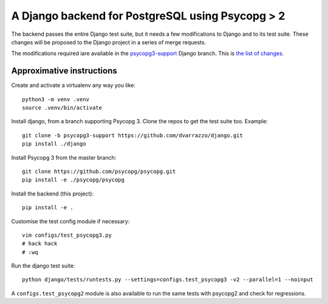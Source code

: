 A Django backend for PostgreSQL using Psycopg > 2
=================================================

The backend passes the entire Django test suite, but it needs a few
modifications to Django and to its test suite. These changes will be proposed
to the Django project in a series of merge requests.

The modifications required iare available in the `psycopg3-support`__ Django
branch. This is `the list of changes`__.

.. __: https://github.com/dvarrazzo/django/tree/psycopg3-support
.. __: https://github.com/django/django/compare/stable/3.2.x...dvarrazzo:psycopg3-support


Approximative instructions
--------------------------

Create and activate a virtualenv any way you like::

    python3 -m venv .venv
    source .venv/bin/activate

Install django, from a branch supporting Psycopg 3. Clone the repos to get the
test suite too. Example::

    git clone -b psycopg3-support https://github.com/dvarrazzo/django.git
    pip install ./django

Install Psycopg 3 from the master branch::

    git clone https://github.com/psycopg/psycopg.git
    pip install -e ./psycopg/psycopg

Install the backend (this project)::

        pip install -e .

Customise the test config module if necessary::

    vim configs/test_psycopg3.py
    # hack hack
    # :wq

Run the django test suite::

    python django/tests/runtests.py --settings=configs.test_psycopg3 -v2 --parallel=1 --noinput

A ``configs.test_psycopg2`` module is also available to run the same tests
with psycopg2 and check for regressions.
